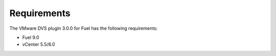 Requirements
~~~~~~~~~~~~

The VMware DVS plugin 3.0.0 for Fuel has the following requirements:

* Fuel 9.0
* vCenter 5.5/6.0

.. raw:: latex

   \pagebreak
